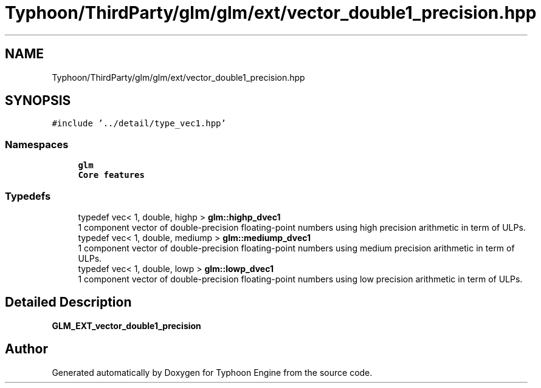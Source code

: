 .TH "Typhoon/ThirdParty/glm/glm/ext/vector_double1_precision.hpp" 3 "Sat Jul 20 2019" "Version 0.1" "Typhoon Engine" \" -*- nroff -*-
.ad l
.nh
.SH NAME
Typhoon/ThirdParty/glm/glm/ext/vector_double1_precision.hpp
.SH SYNOPSIS
.br
.PP
\fC#include '\&.\&./detail/type_vec1\&.hpp'\fP
.br

.SS "Namespaces"

.in +1c
.ti -1c
.RI " \fBglm\fP"
.br
.RI "\fBCore features\fP "
.in -1c
.SS "Typedefs"

.in +1c
.ti -1c
.RI "typedef vec< 1, double, highp > \fBglm::highp_dvec1\fP"
.br
.RI "1 component vector of double-precision floating-point numbers using high precision arithmetic in term of ULPs\&. "
.ti -1c
.RI "typedef vec< 1, double, mediump > \fBglm::mediump_dvec1\fP"
.br
.RI "1 component vector of double-precision floating-point numbers using medium precision arithmetic in term of ULPs\&. "
.ti -1c
.RI "typedef vec< 1, double, lowp > \fBglm::lowp_dvec1\fP"
.br
.RI "1 component vector of double-precision floating-point numbers using low precision arithmetic in term of ULPs\&. "
.in -1c
.SH "Detailed Description"
.PP 
\fBGLM_EXT_vector_double1_precision\fP 
.SH "Author"
.PP 
Generated automatically by Doxygen for Typhoon Engine from the source code\&.
